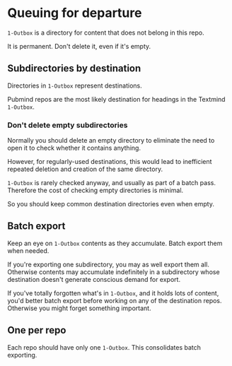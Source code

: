 * Queuing for departure

=1-Outbox= is a directory for content that does not belong in this repo.

It is permanent.  Don't delete it, even if it's empty.

** Subdirectories by destination

Directories in =1-Outbox= represent destinations.

Pubmind repos are the most likely destination for headings in the Textmind =1-Outbox=.

*** Don't delete empty subdirectories

Normally you should delete an empty directory to eliminate the need to open it to check whether it contains anything.

However, for regularly-used destinations, this would lead to inefficient repeated deletion and creation of the same directory.

=1-Outbox= is rarely checked anyway, and usually as part of a batch pass.  Therefore the cost of checking empty directories is minimal.

So you should keep common destination directories even when empty.

** Batch export

Keep an eye on =1-Outbox= contents as they accumulate.  Batch export them when needed.

If you're exporting one subdirectory, you may as well export them all.  Otherwise contents may accumulate indefinitely in a subdirectory whose destination doesn't generate conscious demand for export.

If you've totally forgotten what's in =1-Outbox=, and it holds lots of content, you'd better batch export before working on any of the destination repos.  Otherwise you might forget something important.

** One per repo

Each repo should have only one =1-Outbox=.  This consolidates batch exporting.
